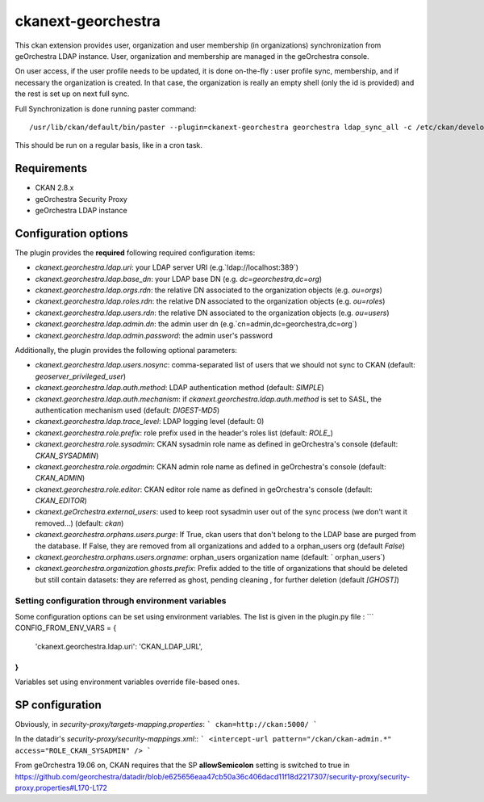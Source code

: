 ===================
ckanext-georchestra
===================

.. Put a description of your extension here:
   What does it do? What features does it have?
   Consider including some screenshots or embedding a video!

This ckan extension provides user, organization and user membership (in organizations) synchronization from
geOrchestra LDAP instance. User, organization and membership are managed in the geOrchestra console.

On user access, if the user profile needs to be updated, it is done on-the-fly : user profile sync, membership, and if
necessary the organization is created. In that case, the organization is really an empty shell (only the id is provided)
and the rest is set up on next full sync.

Full Synchronization is done running paster command::

   /usr/lib/ckan/default/bin/paster --plugin=ckanext-georchestra georchestra ldap_sync_all -c /etc/ckan/development.ini

This should be run on a regular basis, like in a cron task.

------------
Requirements
------------

- CKAN 2.8.x
- geOrchestra Security Proxy
- geOrchestra LDAP instance

---------------------
Configuration options
---------------------
The plugin provides the **required** following required configuration items:

- `ckanext.georchestra.ldap.uri`: your LDAP server URI (e.g.`ldap://localhost:389`)
- `ckanext.georchestra.ldap.base_dn`: your LDAP base DN (e.g. `dc=georchestra,dc=org`)
- `ckanext.georchestra.ldap.orgs.rdn`: the relative DN associated to the organization objects (e.g. `ou=orgs`)
- `ckanext.georchestra.ldap.roles.rdn`: the relative DN associated to the organization objects (e.g. `ou=roles`)
- `ckanext.georchestra.ldap.users.rdn`: the relative DN associated to the organization objects (e.g. `ou=users`)
- `ckanext.georchestra.ldap.admin.dn`: the admin user dn (e.g.`cn=admin,dc=georchestra,dc=org`)
- `ckanext.georchestra.ldap.admin.password`: the admin user's password

Additionally, the plugin provides the following optional parameters:

- `ckanext.georchestra.ldap.users.nosync`: comma-separated list of users that we should not sync to CKAN (default: `geoserver_privileged_user`)
- `ckanext.georchestra.ldap.auth.method`: LDAP authentication method (default: `SIMPLE`)
- `ckanext.georchestra.ldap.auth.mechanism`: if `ckanext.georchestra.ldap.auth.method` is set to SASL, the authentication mechanism used (default: `DIGEST-MD5`)
- `ckanext.georchestra.ldap.trace_level`: LDAP logging level (default: 0)
- `ckanext.georchestra.role.prefix`: role prefix used in the header's roles list (default: `ROLE_`)
- `ckanext.georchestra.role.sysadmin`: CKAN sysadmin  role name as defined in geOrchestra's console (default: `CKAN_SYSADMIN`)
- `ckanext.georchestra.role.orgadmin`: CKAN admin role name as defined in geOrchestra's console (default: `CKAN_ADMIN`)
- `ckanext.georchestra.role.editor`: CKAN editor role name as defined in geOrchestra's console (default: `CKAN_EDITOR`)
- `ckanext.geOrchestra.external_users`: used to keep root sysadmin user out of the sync process (we don't want it removed...) (default: `ckan`)
- `ckanext.georchestra.orphans.users.purge`: If True, ckan users that don't belong to the LDAP base are purged from the database. If False, they are removed from all organizations and added to a orphan_users org (default `False`)
- `ckanext.georchestra.orphans.users.orgname`: orphan_users organization name (default: ` orphan_users`)
- `ckanext.georchestra.organization.ghosts.prefix`: Prefix added to the title of organizations that should be deleted but still contain datasets: they are referred as ghost, pending cleaning , for further deletion (default `[GHOST]`)


Setting configuration through environment variables
---------------------------------------------------
Some configuration options can be set using environment variables. The list is given in the plugin.py file :
```
CONFIG_FROM_ENV_VARS = {
    'ckanext.georchestra.ldap.uri': 'CKAN_LDAP_URL',
}
```
Variables set using environment variables override file-based ones.

---------------------
SP configuration
---------------------

Obviously, in `security-proxy/targets-mapping.properties`:
```
ckan=http://ckan:5000/
```

In the datadir's `security-proxy/security-mappings.xml`::
```
<intercept-url pattern="/ckan/ckan-admin.*" access="ROLE_CKAN_SYSADMIN" />
```

From geOrchestra 19.06 on, CKAN requires that the SP **allowSemicolon** setting is switched to true in
https://github.com/georchestra/datadir/blob/e625656eaa47cb50a36c406dacd11f18d2217307/security-proxy/security-proxy.properties#L170-L172


